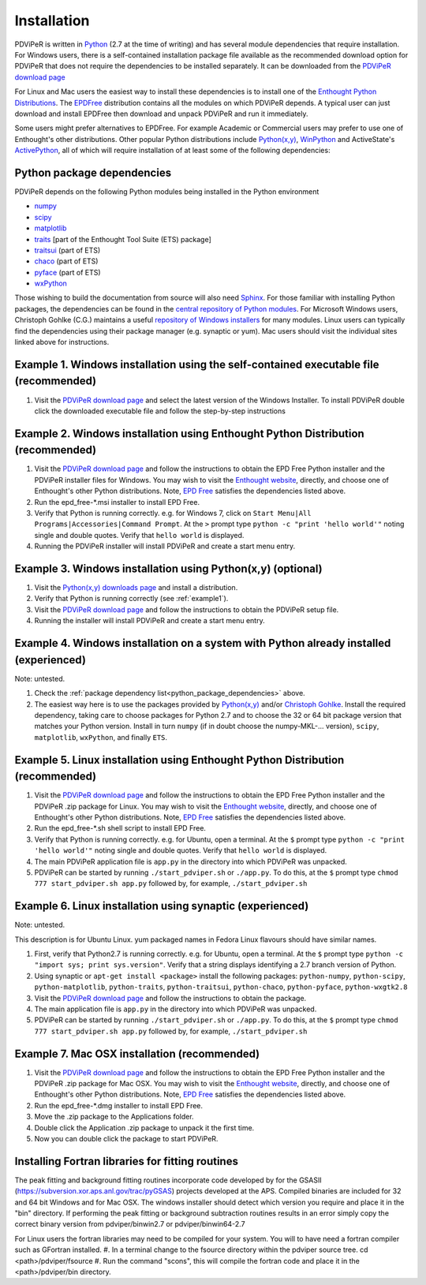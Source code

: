 .. _installation_root:

***************
Installation
***************

PDViPeR is written in `Python <http://python.org>`_ (2.7 at the time of writing) and has several module dependencies that require installation. For Windows users, there is a self-contained installation package file available as the recommended download option for PDViPeR that does not require the dependencies to be installed separately. It can be downloaded from the `PDViPeR download page  <http://www.synchrotron.org.au/index.php/aussyncbeamlines/powder-diffraction/pdviper>`_ 

For Linux and Mac users the easiest way to install these dependencies is to install one of the `Enthought Python Distributions <http://www.enthought.com/products/epd.php>`_. The `EPDFree <http://www.enthought.com/products/epd_free.php>`_ distribution contains all the modules on which PDViPeR depends. A typical user can just download and install EPDFree then download and unpack PDViPeR and run it immediately.

Some users might prefer alternatives to EPDFree. For example Academic or Commercial users may prefer to use one of Enthought's other distributions. Other popular Python distributions include `Python(x,y) <http://code.google.com/p/pythonxy/>`_, `WinPython <http://code.google.com/p/winpython/>`_ and ActiveState's `ActivePython <http://www.activestate.com/activepython/downloads>`_, all of which will require installation of at least some of the following dependencies:

.. _python_package_dependencies:

Python package dependencies
---------------------------------

PDViPeR depends on the following Python modules being installed in the Python environment

* `numpy <http://numpy.scipy.org/>`_
* `scipy <http://scipy.org/>`_
* `matplotlib <http://matplotlib.org/>`_
* `traits <http://code.enthought.com/projects/traits/>`_ [part of the Enthought Tool Suite (ETS) package]
* `traitsui <http://code.enthought.com/projects/traits_ui/>`_ (part of ETS)
* `chaco <http://code.enthought.com/projects/chaco/>`_ (part of ETS)
* `pyface <http://code.enthought.com/projects/traits_gui/>`_ (part of ETS)
* `wxPython <http://wxpython.org/>`_

Those wishing to build the documentation from source will also need `Sphinx <http://sphinx.pocoo.org/>`_.
For those familiar with installing Python packages, the dependencies can be found in the `central repository of Python modules <http://pypi.python.org/pypi>`_. For Microsoft Windows users, Christoph Gohlke (C.G.) maintains a useful `repository of Windows installers <http://www.lfd.uci.edu/~gohlke/pythonlibs/>`_ for many modules. Linux users can typically find the dependencies using their package manager (e.g. synaptic or yum). Mac users should visit the individual sites linked above for instructions.

.. _example1:

Example 1. Windows installation using the self-contained executable file (recommended)
--------------------------------------------------------------------------------------

#. Visit the `PDViPeR download page <http://www.synchrotron.org.au/pdviper>`_ and select the latest version of the Windows Installer. To install PDViPeR double click the downloaded executable file and follow the step-by-step instructions


Example 2. Windows installation using Enthought Python Distribution (recommended)
---------------------------------------------------------------------------------

#. Visit the `PDViPeR download page <http://www.synchrotron.org.au/pdviper>`_ and follow the instructions to obtain the EPD Free Python installer and the PDViPeR installer files for Windows. You may wish to visit the `Enthought website <http://www.enthought.com/products/epd.php>`_, directly, and choose one of Enthought's other Python distributions. Note, `EPD Free <http://www.enthought.com/products/epd_free.php>`_ satisfies the dependencies listed above.
#. Run the epd_free-\*.msi installer to install EPD Free.
#. Verify that Python is running correctly.
   e.g. for Windows 7, click on ``Start Menu|All Programs|Accessories|Command Prompt``.
   At the ``>`` prompt type ``python -c "print 'hello world'"`` noting single and double quotes.
   Verify that ``hello world`` is displayed.
#. Running the PDViPeR installer will install PDViPeR and create a start menu entry.

Example 3. Windows installation using Python(x,y) (optional)
------------------------------------------------------------

#. Visit the `Python(x,y) <http://code.google.com/p/pythonxy/>`_ `downloads page <http://code.google.com/p/pythonxy/wiki/Downloads>`_ and install a distribution.
#. Verify that Python is running correctly (see :ref:`example1`).
#. Visit the `PDViPeR download page <http://www.synchrotron.org.au/pdviper>`_ and follow the instructions to obtain the PDViPeR setup file.
#. Running the installer will install PDViPeR and create a start menu entry.

Example 4. Windows installation on a system with Python already installed (experienced)
---------------------------------------------------------------------------------------

Note: untested.

#. Check the :ref:`package dependency list<python_package_dependencies>` above.
#. The easiest way here is to use the packages provided by `Python(x,y) <http://code.google.com/p/pythonxy/wiki/StandardPlugins>`_ and/or `Christoph Gohlke <http://www.lfd.uci.edu/~gohlke/pythonlibs/>`_. Install the required dependency, taking care to choose packages for Python 2.7 and to choose the 32 or 64 bit package version that matches your Python version.
   Install in turn ``numpy`` (if in doubt choose the numpy-MKL-... version), ``scipy``,
   ``matplotlib``, ``wxPython``, and finally ``ETS``.

Example 5. Linux installation using Enthought Python Distribution (recommended)
-------------------------------------------------------------------------------

#. Visit the `PDViPeR download page <http://www.synchrotron.org.au/pdviper>`_ and follow the instructions to obtain the EPD Free Python installer and the PDViPeR .zip package for Linux. You may wish to visit the `Enthought website <http://www.enthought.com/products/epd.php>`_, directly, and choose one of Enthought's other Python distributions. Note, `EPD Free <http://www.enthought.com/products/epd_free.php>`_ satisfies the dependencies listed above.
#. Run the epd_free-\*.sh shell script to install EPD Free.
#. Verify that Python is running correctly.
   e.g. for Ubuntu, open a terminal.
   At the ``$`` prompt type ``python -c "print 'hello world'"`` noting single and double quotes.
   Verify that ``hello world`` is displayed.
#. The main PDViPeR application file is ``app.py`` in the directory into which PDViPeR was unpacked.
#. PDViPeR can be started by running ``./start_pdviper.sh`` or ``./app.py``. To do this,
   at the ``$`` prompt type ``chmod 777 start_pdviper.sh app.py`` followed by, for example, ``./start_pdviper.sh``

Example 6. Linux installation using synaptic (experienced)
----------------------------------------------------------

Note: untested.

This description is for Ubuntu Linux. yum packaged names in Fedora Linux flavours should have similar names.

#. First, verify that Python2.7 is running correctly.
   e.g. for Ubuntu, open a terminal.
   At the ``$`` prompt type ``python -c "import sys; print sys.version"``.
   Verify that a string displays identifying a 2.7 branch version of Python.
#. Using synaptic or ``apt-get install <package>`` install the following packages: ``python-numpy``, ``python-scipy``, ``python-matplotlib``, ``python-traits``, ``python-traitsui``, ``python-chaco``, ``python-pyface``, ``python-wxgtk2.8``
#. Visit the `PDViPeR download page <http://www.synchrotron.org.au/pdviper>`_ and follow the instructions to obtain the package.
#. The main application file is ``app.py`` in the directory into which PDViPeR was unpacked.
#. PDViPeR can be started by running ``./start_pdviper.sh`` or ``./app.py``. To do this,
   at the ``$`` prompt type ``chmod 777 start_pdviper.sh app.py`` followed by, for example, ``./start_pdviper.sh``

Example 7. Mac OSX installation (recommended)
---------------------------------------------

#. Visit the `PDViPeR download page <http://www.synchrotron.org.au/pdviper>`_ and follow the instructions to obtain the EPD Free Python installer and the PDViPeR .zip package for Mac OSX. You may wish to visit the `Enthought website <http://www.enthought.com/products/epd.php>`_, directly, and choose one of Enthought's other Python distributions. Note, `EPD Free <http://www.enthought.com/products/epd_free.php>`_ satisfies the dependencies listed above.
#. Run the epd_free-\*.dmg installer to install EPD Free.
#. Move the .zip package to the Applications folder.
#. Double click the Application .zip package to unpack it the first time.
#. Now you can double click the package to start PDViPeR.

Installing Fortran libraries for fitting routines
-------------------------------------------------

The peak fitting and background fitting routines incorporate code developed by for the GSASII (https://subversion.xor.aps.anl.gov/trac/pyGSAS) projects developed at the APS. Compiled binaries are included for 32 and 64 bit Windows and for Mac OSX. The windows installer should detect which version you require and place it in the "bin" directory. If performing the peak fitting or background subtraction routines results in an error simply copy the correct binary version from pdviper/binwin2.7 or pdviper/binwin64-2.7

For Linux users the fortran libraries may need to be compiled for your system. You will to have need a fortran compiler such as GFortran installed. 
#. In a terminal change to the fsource directory within the pdviper source tree. cd <path>/pdviper/fsource
#. Run the command "scons", this will compile the fortran code and place it in the <path>/pdviper/bin directory.
